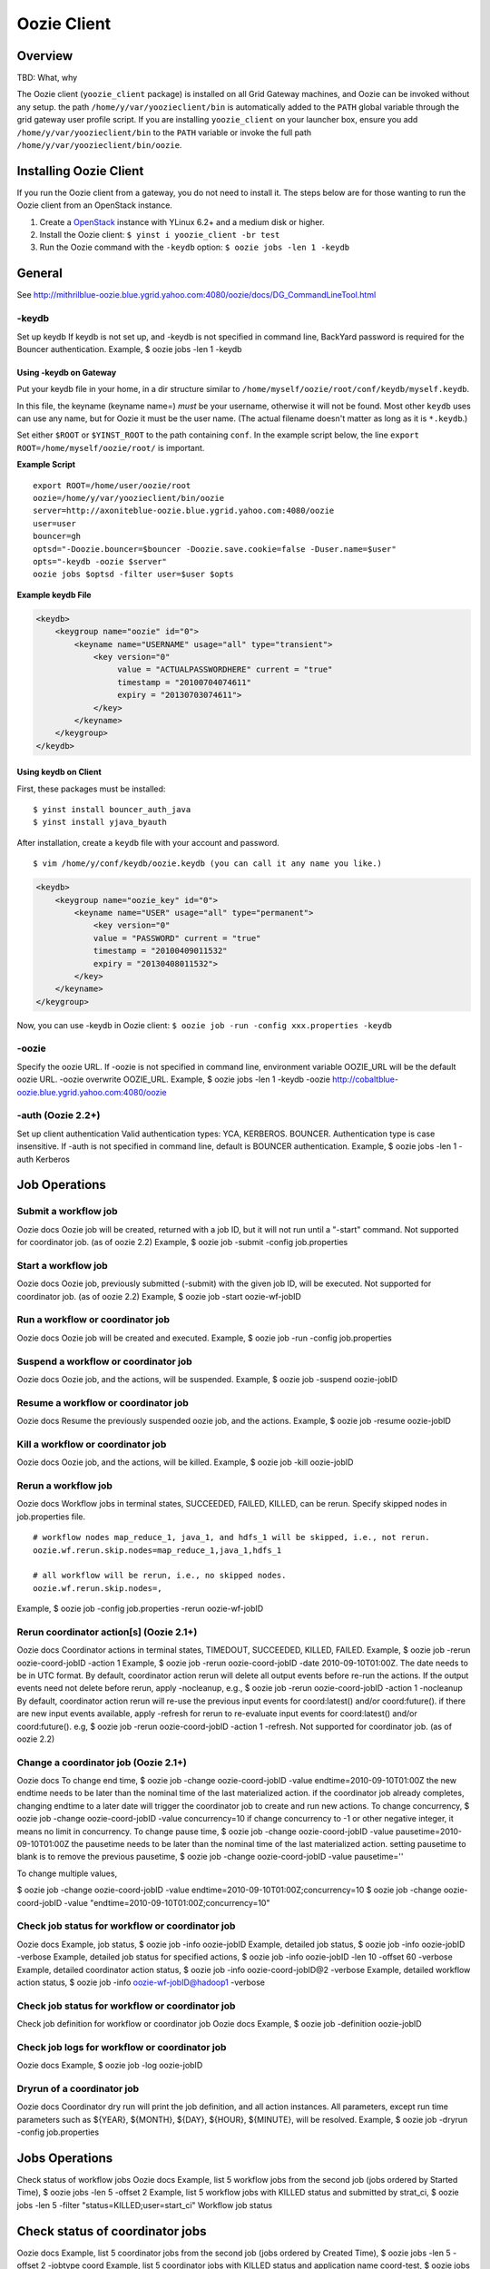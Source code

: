 Oozie Client
============

Overview
--------

TBD: What, why

The Oozie client (``yoozie_client`` package) is installed on all Grid Gateway machines, 
and Oozie can be invoked without any setup. the path ``/home/y/var/yoozieclient/bin`` is 
automatically added to the ``PATH`` global variable through the grid gateway user profile script. If you 
are installing ``yoozie_client`` on your launcher box, ensure you add ``/home/y/var/yoozieclient/bin``
to the ``PATH`` variable or invoke the full path ``/home/y/var/yoozieclient/bin/oozie``.

Installing Oozie Client
-----------------------

If you run the Oozie client from a gateway, you do not need to install it.
The steps below are for those wanting to run the Oozie client from an OpenStack instance.

#. Create a `OpenStack <http://yo/openhouse>`_ instance with YLinux 6.2+ and a medium disk or higher. 
#. Install the Oozie client: ``$ yinst i yoozie_client -br test``
#. Run the Oozie command with the ``-keydb`` option: ``$ oozie jobs -len 1 -keydb``

General
-------

See http://mithrilblue-oozie.blue.ygrid.yahoo.com:4080/oozie/docs/DG_CommandLineTool.html

-keydb
~~~~~~

Set up keydb
If keydb is not set up, and -keydb is not specified in command line, BackYard password is required for the Bouncer authentication.
Example, $ oozie jobs -len 1 -keydb

Using -keydb on Gateway
***********************

Put your keydb file in your home, in a dir structure similar to
``/home/myself/oozie/root/conf/keydb/myself.keydb``. 

In this file, the keyname (keyname name=) *must* be your username,
otherwise it will not be found.  Most other ``keydb`` uses can use any
name, but for Oozie it must be the user name.  (The actual filename doesn't
matter as long as it is ``*.keydb``.)

Set either ``$ROOT`` or ``$YINST_ROOT`` to the path containing ``conf``.  In
the example script below, the line ``export ROOT=/home/myself/oozie/root/`` is important.

**Example Script**

:: 

    export ROOT=/home/user/oozie/root
    oozie=/home/y/var/yoozieclient/bin/oozie
    server=http://axoniteblue-oozie.blue.ygrid.yahoo.com:4080/oozie
    user=user
    bouncer=gh
    optsd="-Doozie.bouncer=$bouncer -Doozie.save.cookie=false -Duser.name=$user"
    opts="-keydb -oozie $server"
    oozie jobs $optsd -filter user=$user $opts

**Example keydb File**

.. code-block:: xml

   <keydb>
       <keygroup name="oozie" id="0">
           <keyname name="USERNAME" usage="all" type="transient">
               <key version="0"
                    value = "ACTUALPASSWORDHERE" current = "true"
                    timestamp = "20100704074611"
                    expiry = "20130703074611">
               </key>
           </keyname>
       </keygroup>
   </keydb>


Using keydb on Client
*********************

First, these packages must be installed::

    $ yinst install bouncer_auth_java
    $ yinst install yjava_byauth

After installation, create a ``keydb`` file with your account and password.

::

    $ vim /home/y/conf/keydb/oozie.keydb (you can call it any name you like.)

.. code-block:: xml

   <keydb>
       <keygroup name="oozie_key" id="0">   
           <keyname name="USER" usage="all" type="permanent">
               <key version="0"
               value = "PASSWORD" current = "true"
               timestamp = "20100409011532"
               expiry = "20130408011532">
           </key>
       </keyname>
   </keygroup>


Now, you can use -keydb in Oozie client: ``$ oozie job -run -config xxx.properties -keydb``







-oozie
~~~~~~

Specify the oozie URL. If -oozie is not specified in command line, environment variable OOZIE_URL will be the default oozie URL.
-oozie overwrite OOZIE_URL.
Example, $ oozie jobs -len 1 -keydb -oozie http://cobaltblue-oozie.blue.ygrid.yahoo.com:4080/oozie

-auth (Oozie 2.2+)
~~~~~~~~~~~~~~~~~~

Set up client authentication
Valid authentication types: YCA, KERBEROS. BOUNCER. Authentication type is case insensitive. If -auth is not specified in command line, default is BOUNCER authentication.
Example, $ oozie jobs -len 1 -auth Kerberos

Job Operations
--------------

Submit a workflow job
~~~~~~~~~~~~~~~~~~~~~

Oozie docs
Oozie job will be created, returned with a job ID, but it will not run until a "-start" command.
Not supported for coordinator job. (as of oozie 2.2)
Example, $ oozie job -submit -config job.properties


Start a workflow job
~~~~~~~~~~~~~~~~~~~~

Oozie docs
Oozie job, previously submitted (-submit) with the given job ID, will be executed.
Not supported for coordinator job. (as of oozie 2.2)
Example, $ oozie job -start oozie-wf-jobID

Run a workflow or coordinator job
~~~~~~~~~~~~~~~~~~~~~~~~~~~~~~~~~

Oozie docs
Oozie job will be created and executed.
Example, $ oozie job -run -config job.properties

Suspend a workflow or coordinator job
~~~~~~~~~~~~~~~~~~~~~~~~~~~~~~~~~~~~~

Oozie docs
Oozie job, and the actions, will be suspended.
Example, $ oozie job -suspend oozie-jobID

Resume a workflow or coordinator job
~~~~~~~~~~~~~~~~~~~~~~~~~~~~~~~~~~~~

Oozie docs
Resume the previously suspended oozie job, and the actions.
Example, $ oozie job -resume oozie-jobID


Kill a workflow or coordinator job
~~~~~~~~~~~~~~~~~~~~~~~~~~~~~~~~~~

Oozie docs
Oozie job, and the actions, will be killed.
Example, $ oozie job -kill oozie-jobID

Rerun a workflow job
~~~~~~~~~~~~~~~~~~~~

Oozie docs
Workflow jobs in terminal states, SUCCEEDED, FAILED, KILLED, can be rerun.
Specify skipped nodes in job.properties file.

::

     # workflow nodes map_reduce_1, java_1, and hdfs_1 will be skipped, i.e., not rerun.
     oozie.wf.rerun.skip.nodes=map_reduce_1,java_1,hdfs_1

     # all workflow will be rerun, i.e., no skipped nodes.
     oozie.wf.rerun.skip.nodes=,

Example, $ oozie job -config job.properties -rerun oozie-wf-jobID


Rerun coordinator action[s] (Oozie 2.1+)
~~~~~~~~~~~~~~~~~~~~~~~~~~~~~~~~~~~~~~~~

Oozie docs
Coordinator actions in terminal states, TIMEDOUT, SUCCEEDED, KILLED, FAILED.
Example, $ oozie job -rerun oozie-coord-jobID -action 1
Example, $ oozie job -rerun oozie-coord-jobID -date 2010-09-10T01:00Z. The date needs to be in UTC format.
By default, coordinator action rerun will delete all output events before re-run the actions. If the output events need not delete before rerun, apply -nocleanup, e.g.,
$ oozie job -rerun oozie-coord-jobID -action 1 -nocleanup
By default, coordinator action rerun will re-use the previous input events for coord:latest() and/or coord:future().
if there are new input events available, apply -refresh for rerun to re-evaluate input events for coord:latest() and/or coord:future(). e.g, 
$ oozie job -rerun oozie-coord-jobID -action 1 -refresh.
Not supported for coordinator job. (as of oozie 2.2)


Change a coordinator job (Oozie 2.1+)
~~~~~~~~~~~~~~~~~~~~~~~~~~~~~~~~~~~~~

Oozie docs
To change end time, $ oozie job -change oozie-coord-jobID -value endtime=2010-09-10T01:00Z
the new endtime needs to be later than the nominal time of the last materialized action.
if the coordinator job already completes, changing endtime to a later date will trigger the coordinator job to create and run new actions.
To change concurrency, $ oozie job -change oozie-coord-jobID -value concurrency=10
if change concurrency to -1 or other negative integer, it means no limit in concurrency.
To change pause time, $ oozie job -change oozie-coord-jobID -value pausetime=2010-09-10T01:00Z
the pausetime needs to be later than the nominal time of the last materialized action.
setting pausetime to blank is to remove the previous pausetime, $ oozie job -change oozie-coord-jobID -value pausetime=''

To change multiple values,

$ oozie job -change oozie-coord-jobID -value endtime=2010-09-10T01:00Z\;concurrency=10
$ oozie job -change oozie-coord-jobID -value "endtime=2010-09-10T01:00Z;concurrency=10"



Check job status for workflow or coordinator job
~~~~~~~~~~~~~~~~~~~~~~~~~~~~~~~~~~~~~~~~~~~~~~~~

Oozie docs
Example, job status, $ oozie job -info oozie-jobID
Example, detailed job status, $ oozie job -info oozie-jobID -verbose
Example, detailed job status for specified actions, $ oozie job -info oozie-jobID -len 10 -offset 60 -verbose
Example, detailed coordinator action status, $ oozie job -info oozie-coord-jobID@2 -verbose
Example, detailed workflow action status, $ oozie job -info oozie-wf-jobID@hadoop1 -verbose

Check job status for workflow or coordinator job
~~~~~~~~~~~~~~~~~~~~~~~~~~~~~~~~~~~~~~~~~~~~~~~~

Check job definition for workflow or coordinator job
Oozie docs
Example, $ oozie job -definition oozie-jobID



Check job logs for workflow or coordinator job
~~~~~~~~~~~~~~~~~~~~~~~~~~~~~~~~~~~~~~~~~~~~~~

Oozie docs
Example, $ oozie job -log oozie-jobID

Dryrun of a coordinator job
~~~~~~~~~~~~~~~~~~~~~~~~~~~

Oozie docs
Coordinator dry run will print the job definition, and all action instances. All parameters, except run time parameters such as ${YEAR}, ${MONTH}, ${DAY}, ${HOUR}, ${MINUTE}, will be resolved.
Example, $ oozie job -dryrun -config job.properties


Jobs Operations
---------------

Check status of workflow jobs
Oozie docs
Example, list 5 workflow jobs from the second job (jobs ordered by Started Time), $ oozie jobs -len 5 -offset 2
Example, list 5 workflow jobs with KILLED status and submitted by strat_ci, $ oozie jobs -len 5 -filter "status=KILLED;user=start_ci"
Workflow job status

Check status of coordinator jobs
--------------------------------

Oozie docs
Example, list 5 coordinator jobs from the second job (jobs ordered by Created Time), $ oozie jobs -len 5 -offset 2 -jobtype coord
Example, list 5 coordinator jobs with KILLED status and application name coord-test, $ oozie jobs -len 5 -filter "status=KILLED;name=coord-test" -jobtype coord
Coordinator job status, Coordinator job status (oozie 3.0+, working in progress)
Coordinator action status


Admin Operations
----------------

Assign admin users (Oozie 2.2+)
~~~~~~~~~~~~~~~~~~~~~~~~~~~~~~~

$ yinst set yoozie_conf_<instance>.adminusers='username1,username2'. Then restart yoozie conf package, and restart yjava_tomcat.

Check oozie build version
~~~~~~~~~~~~~~~~~~~~~~~~~

$ oozie admin -version

Change and check system mode
~~~~~~~~~~~~~~~~~~~~~~~~~~~~

Valid system modes: NORMAL, NOWEBSERVICE, SAFEMODE
Example, $ oozie admin -systemmode SAFEMODE
Example, $ oozie admin -status

Validate Operations
-------------------

Oozie docs
It supports workflow xml check only.

SLA Operations
--------------

Oozie docs
Example, list 2 SLA records, sequence-id 101 and sequence-id 102, $ oozie sla -offset 100 -len 2


Pig Operations (Oozie 2.2+)
---------------------------

Oozie docs
Example, $ oozie pig -file multiquery1.pig -config job.properties -X -Dmapred.job.queue.name=grideng -Dmapred.compress.map.output=true -Ddfs.umask=18 -param_file paramfile -p INPUT=/tmp/workflows/input-data
All jar files, including pig.jar and customized udf, need to upload to <oozie.libpath> in advance.
When -param_file option is used, the <parameter file> need to upload to <oozie.libpath> in advance.
-X is the last argument in the command line.
NOT supported pig options: -4 (-log4jconf), -e (-execute), -f (-file), -l (-logfile), -r (-dryrun), -x (-exectype), -P (-propertyFile)

::

    $ cat job.properties
    fs.default.name=hdfs://gsbl91027.blue.ygrid.yahoo.com:8020
    mapred.job.tracker=gsbl91029.blue.ygrid.yahoo.com:50300
    oozie.libpath=hdfs://gsbl91027.blue.ygrid.yahoo.com:8020/tmp/user/workflows/lib
    mapreduce.jobtracker.kerberos.principal=mapred/gsbl91029.blue.ygrid.yahoo.com@DEV.YGRID.YAHOO.COM
    dfs.namenode.kerberos.principal=hdfs/gsbl91027.blue.ygrid.yahoo.com@DEV.YGRID.YAHOO.COM



Using Oozie Maven Artifacts
---------------------------

If you have a Java maven project which uses Oozie client or core library, you can 
simply use Oozie maven artifacts. Given below is the maven repository and dependency 
settings for your POM file.

Version numbers: If using oozie.version 4.4.1.3 (production Jan 2015) --> 4.4.1.3.1411122125 . 
Check the version of current version of Oozie deployed in http://twiki.corp.yahoo.com/view/Grid/GridVersions.

POM XML
~~~~~~~

.. code-block:: xml

   <repositories>
     <repository>
       <id>yahoo</id>
         <url>http://ymaven.corp.yahoo.com:9999/proximity/repository/public</url>
         <snapshots>
         <enabled>false</enabled>
         </snapshots>
     </repository>
   </repositories>
   <dependencies>
     <dependency>      
       <groupId>org.apache.oozie</groupId>
       <artifactId>yoozie-client</artifactId>
       <version>${oozie.version}</version>
       <scope>compile</scope>
       </dependency>
     </dependency>
     <dependency>
       <groupId>org.apache.oozie</groupId>
       <artifactId>oozie-core</artifactId>
       <version>${oozie.version}</version>
       <classifier>tests</classifier>   
       <scope>compile</scope>
     </dependency>
     <dependency>
       <groupId>org.apache.oozie</groupId>
       <artifactId>oozie-core</artifactId>
       <version>${oozie.version}</version>
       <scope>compile</scope>
     </dependency>
   <dependency>      
       <groupId>org.apache.oozie</groupId>
       <artifactId>yoozie-auth</artifactId>
       <version>${oozie.version}</version>
       <scope>compile</scope>
       </dependency>
     </dependency>
   </dependencies>         

Getting the Required Yinst Packages
~~~~~~~~~~~~~~~~~~~~~~~~~~~~~~~~~~~

Alternately, you can also install following ``yoozie`` yinst packages to get the Oozie Jars and POM files.

``yinst i yoozie_maven -br stable`` 

.. note:: The ``current`` branch might also contain the version deployed on a research cluster. 
          Package is promoted to stable only when it is deployed on production.


yinst i yoozie_hadooplibs_maven -br stable
yinst i yoozie_hbaselibs_maven -br stable
yinst i yoozie_hcataloglibs_maven -br stable




